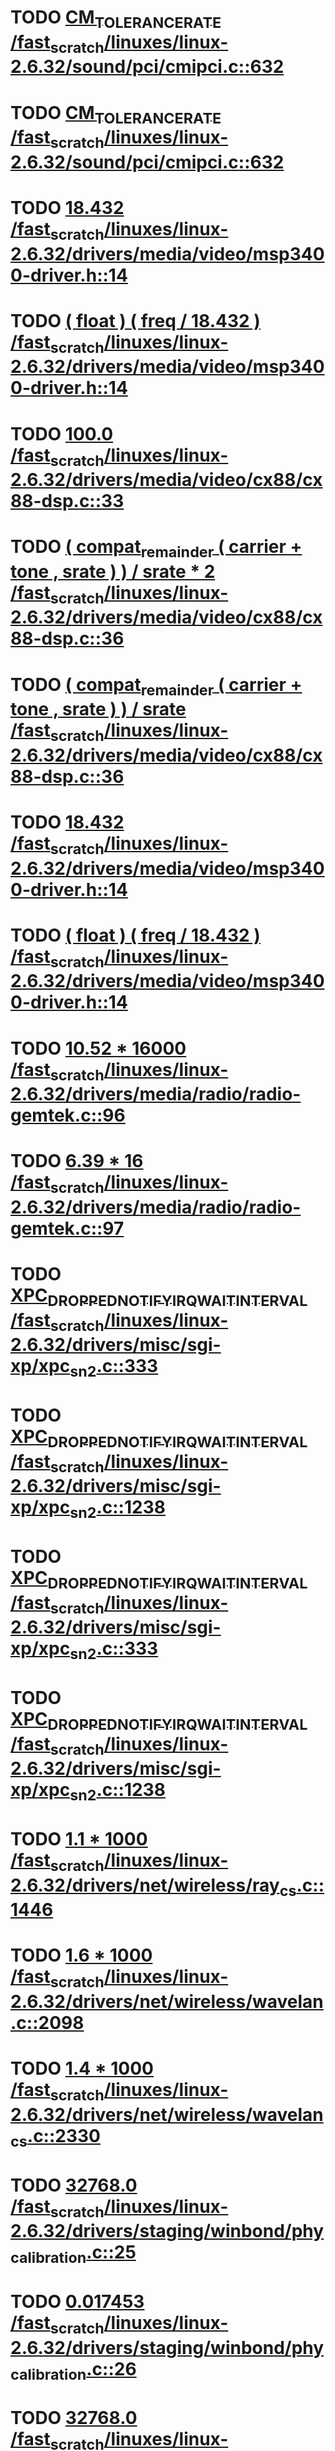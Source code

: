 * TODO [[view:/fast_scratch/linuxes/linux-2.6.32/sound/pci/cmipci.c::face=ovl-face1::linb=632::colb=18::cole=35][CM_TOLERANCE_RATE /fast_scratch/linuxes/linux-2.6.32/sound/pci/cmipci.c::632]]
* TODO [[view:/fast_scratch/linuxes/linux-2.6.32/sound/pci/cmipci.c::face=ovl-face1::linb=632::colb=18::cole=35][CM_TOLERANCE_RATE /fast_scratch/linuxes/linux-2.6.32/sound/pci/cmipci.c::632]]
* TODO [[view:/fast_scratch/linuxes/linux-2.6.32/drivers/media/video/msp3400-driver.h::face=ovl-face1::linb=14::colb=48::cole=54][18.432 /fast_scratch/linuxes/linux-2.6.32/drivers/media/video/msp3400-driver.h::14]]
* TODO [[view:/fast_scratch/linuxes/linux-2.6.32/drivers/media/video/msp3400-driver.h::face=ovl-face1::linb=14::colb=33::cole=55][( float ) ( freq / 18.432 ) /fast_scratch/linuxes/linux-2.6.32/drivers/media/video/msp3400-driver.h::14]]
* TODO [[view:/fast_scratch/linuxes/linux-2.6.32/drivers/media/video/cx88/cx88-dsp.c::face=ovl-face1::linb=33::colb=46::cole=51][100.0 /fast_scratch/linuxes/linux-2.6.32/drivers/media/video/cx88/cx88-dsp.c::33]]
* TODO [[view:/fast_scratch/linuxes/linux-2.6.32/drivers/media/video/cx88/cx88-dsp.c::face=ovl-face1::linb=36::colb=2::cole=55][( compat_remainder ( carrier + tone , srate ) ) / srate * 2 /fast_scratch/linuxes/linux-2.6.32/drivers/media/video/cx88/cx88-dsp.c::36]]
* TODO [[view:/fast_scratch/linuxes/linux-2.6.32/drivers/media/video/cx88/cx88-dsp.c::face=ovl-face1::linb=36::colb=2::cole=51][( compat_remainder ( carrier + tone , srate ) ) / srate /fast_scratch/linuxes/linux-2.6.32/drivers/media/video/cx88/cx88-dsp.c::36]]
* TODO [[view:/fast_scratch/linuxes/linux-2.6.32/drivers/media/video/msp3400-driver.h::face=ovl-face1::linb=14::colb=48::cole=54][18.432 /fast_scratch/linuxes/linux-2.6.32/drivers/media/video/msp3400-driver.h::14]]
* TODO [[view:/fast_scratch/linuxes/linux-2.6.32/drivers/media/video/msp3400-driver.h::face=ovl-face1::linb=14::colb=33::cole=55][( float ) ( freq / 18.432 ) /fast_scratch/linuxes/linux-2.6.32/drivers/media/video/msp3400-driver.h::14]]
* TODO [[view:/fast_scratch/linuxes/linux-2.6.32/drivers/media/radio/radio-gemtek.c::face=ovl-face1::linb=96::colb=34::cole=47][10.52 * 16000 /fast_scratch/linuxes/linux-2.6.32/drivers/media/radio/radio-gemtek.c::96]]
* TODO [[view:/fast_scratch/linuxes/linux-2.6.32/drivers/media/radio/radio-gemtek.c::face=ovl-face1::linb=97::colb=33::cole=42][6.39 * 16 /fast_scratch/linuxes/linux-2.6.32/drivers/media/radio/radio-gemtek.c::97]]
* TODO [[view:/fast_scratch/linuxes/linux-2.6.32/drivers/misc/sgi-xp/xpc_sn2.c::face=ovl-face1::linb=333::colb=6::cole=42][XPC_DROPPED_NOTIFY_IRQ_WAIT_INTERVAL /fast_scratch/linuxes/linux-2.6.32/drivers/misc/sgi-xp/xpc_sn2.c::333]]
* TODO [[view:/fast_scratch/linuxes/linux-2.6.32/drivers/misc/sgi-xp/xpc_sn2.c::face=ovl-face1::linb=1238::colb=28::cole=64][XPC_DROPPED_NOTIFY_IRQ_WAIT_INTERVAL /fast_scratch/linuxes/linux-2.6.32/drivers/misc/sgi-xp/xpc_sn2.c::1238]]
* TODO [[view:/fast_scratch/linuxes/linux-2.6.32/drivers/misc/sgi-xp/xpc_sn2.c::face=ovl-face1::linb=333::colb=6::cole=42][XPC_DROPPED_NOTIFY_IRQ_WAIT_INTERVAL /fast_scratch/linuxes/linux-2.6.32/drivers/misc/sgi-xp/xpc_sn2.c::333]]
* TODO [[view:/fast_scratch/linuxes/linux-2.6.32/drivers/misc/sgi-xp/xpc_sn2.c::face=ovl-face1::linb=1238::colb=28::cole=64][XPC_DROPPED_NOTIFY_IRQ_WAIT_INTERVAL /fast_scratch/linuxes/linux-2.6.32/drivers/misc/sgi-xp/xpc_sn2.c::1238]]
* TODO [[view:/fast_scratch/linuxes/linux-2.6.32/drivers/net/wireless/ray_cs.c::face=ovl-face1::linb=1446::colb=21::cole=31][1.1 * 1000 /fast_scratch/linuxes/linux-2.6.32/drivers/net/wireless/ray_cs.c::1446]]
* TODO [[view:/fast_scratch/linuxes/linux-2.6.32/drivers/net/wireless/wavelan.c::face=ovl-face1::linb=2098::colb=21::cole=31][1.6 * 1000 /fast_scratch/linuxes/linux-2.6.32/drivers/net/wireless/wavelan.c::2098]]
* TODO [[view:/fast_scratch/linuxes/linux-2.6.32/drivers/net/wireless/wavelan_cs.c::face=ovl-face1::linb=2330::colb=21::cole=31][1.4 * 1000 /fast_scratch/linuxes/linux-2.6.32/drivers/net/wireless/wavelan_cs.c::2330]]
* TODO [[view:/fast_scratch/linuxes/linux-2.6.32/drivers/staging/winbond/phy_calibration.c::face=ovl-face1::linb=25::colb=37::cole=44][32768.0 /fast_scratch/linuxes/linux-2.6.32/drivers/staging/winbond/phy_calibration.c::25]]
* TODO [[view:/fast_scratch/linuxes/linux-2.6.32/drivers/staging/winbond/phy_calibration.c::face=ovl-face1::linb=26::colb=24::cole=32][0.017453 /fast_scratch/linuxes/linux-2.6.32/drivers/staging/winbond/phy_calibration.c::26]]
* TODO [[view:/fast_scratch/linuxes/linux-2.6.32/drivers/staging/winbond/phy_calibration.c::face=ovl-face1::linb=25::colb=37::cole=44][32768.0 /fast_scratch/linuxes/linux-2.6.32/drivers/staging/winbond/phy_calibration.c::25]]
* TODO [[view:/fast_scratch/linuxes/linux-2.6.32/drivers/staging/winbond/phy_calibration.c::face=ovl-face1::linb=26::colb=24::cole=32][0.017453 /fast_scratch/linuxes/linux-2.6.32/drivers/staging/winbond/phy_calibration.c::26]]
* TODO [[view:/fast_scratch/linuxes/linux-2.6.32/drivers/staging/comedi/drivers/usbdux.c::face=ovl-face1::linb=2052::colb=39::cole=52][( 1.0 / 0.033 ) /fast_scratch/linuxes/linux-2.6.32/drivers/staging/comedi/drivers/usbdux.c::2052]]
* TODO [[view:/fast_scratch/linuxes/linux-2.6.32/drivers/staging/comedi/drivers/addi-data/APCI1710_Chrono.c::face=ovl-face1::linb=1667::colb=23::cole=37][( double ) 1000.0 /fast_scratch/linuxes/linux-2.6.32/drivers/staging/comedi/drivers/addi-data/APCI1710_Chrono.c::1667]]
* TODO [[view:/fast_scratch/linuxes/linux-2.6.32/drivers/staging/comedi/drivers/addi-data/APCI1710_Chrono.c::face=ovl-face1::linb=1670::colb=23::cole=37][( double ) 1000.0 /fast_scratch/linuxes/linux-2.6.32/drivers/staging/comedi/drivers/addi-data/APCI1710_Chrono.c::1670]]
* TODO [[view:/fast_scratch/linuxes/linux-2.6.32/drivers/staging/comedi/drivers/addi-data/APCI1710_Chrono.c::face=ovl-face1::linb=1673::colb=23::cole=37][( double ) 1000.0 /fast_scratch/linuxes/linux-2.6.32/drivers/staging/comedi/drivers/addi-data/APCI1710_Chrono.c::1673]]
* TODO [[view:/fast_scratch/linuxes/linux-2.6.32/drivers/staging/comedi/drivers/addi-data/APCI1710_Chrono.c::face=ovl-face1::linb=1676::colb=23::cole=35][( double ) 60.0 /fast_scratch/linuxes/linux-2.6.32/drivers/staging/comedi/drivers/addi-data/APCI1710_Chrono.c::1676]]
* TODO [[view:/fast_scratch/linuxes/linux-2.6.32/drivers/staging/comedi/drivers/addi-data/APCI1710_Chrono.c::face=ovl-face1::linb=1683::colb=23::cole=35][( double ) 60.0 /fast_scratch/linuxes/linux-2.6.32/drivers/staging/comedi/drivers/addi-data/APCI1710_Chrono.c::1683]]
* TODO [[view:/fast_scratch/linuxes/linux-2.6.32/drivers/staging/comedi/drivers/addi-data/APCI1710_Chrono.c::face=ovl-face1::linb=1659::colb=13::cole=35][( double ) ul_ChronoValue /fast_scratch/linuxes/linux-2.6.32/drivers/staging/comedi/drivers/addi-data/APCI1710_Chrono.c::1659]]
* TODO [[view:/fast_scratch/linuxes/linux-2.6.32/drivers/staging/comedi/drivers/addi-data/APCI1710_Chrono.c::face=ovl-face1::linb=1690::colb=16::cole=22][d_Hour /fast_scratch/linuxes/linux-2.6.32/drivers/staging/comedi/drivers/addi-data/APCI1710_Chrono.c::1690]]
* TODO [[view:/fast_scratch/linuxes/linux-2.6.32/drivers/staging/comedi/drivers/addi-data/APCI1710_Chrono.c::face=ovl-face1::linb=1691::colb=16::cole=24][d_Minute /fast_scratch/linuxes/linux-2.6.32/drivers/staging/comedi/drivers/addi-data/APCI1710_Chrono.c::1691]]
* TODO [[view:/fast_scratch/linuxes/linux-2.6.32/drivers/staging/comedi/drivers/addi-data/APCI1710_Chrono.c::face=ovl-face1::linb=1698::colb=16::cole=24][d_Minute /fast_scratch/linuxes/linux-2.6.32/drivers/staging/comedi/drivers/addi-data/APCI1710_Chrono.c::1698]]
* TODO [[view:/fast_scratch/linuxes/linux-2.6.32/drivers/staging/comedi/drivers/addi-data/APCI1710_Chrono.c::face=ovl-face1::linb=1699::colb=16::cole=24][d_Second /fast_scratch/linuxes/linux-2.6.32/drivers/staging/comedi/drivers/addi-data/APCI1710_Chrono.c::1699]]
* TODO [[view:/fast_scratch/linuxes/linux-2.6.32/drivers/staging/comedi/drivers/addi-data/APCI1710_Chrono.c::face=ovl-face1::linb=1706::colb=21::cole=29][d_Second /fast_scratch/linuxes/linux-2.6.32/drivers/staging/comedi/drivers/addi-data/APCI1710_Chrono.c::1706]]
* TODO [[view:/fast_scratch/linuxes/linux-2.6.32/drivers/staging/comedi/drivers/addi-data/APCI1710_Chrono.c::face=ovl-face1::linb=1707::colb=21::cole=34][d_MilliSecond /fast_scratch/linuxes/linux-2.6.32/drivers/staging/comedi/drivers/addi-data/APCI1710_Chrono.c::1707]]
* TODO [[view:/fast_scratch/linuxes/linux-2.6.32/drivers/staging/comedi/drivers/addi-data/APCI1710_Chrono.c::face=ovl-face1::linb=1715::colb=6::cole=19][d_MilliSecond /fast_scratch/linuxes/linux-2.6.32/drivers/staging/comedi/drivers/addi-data/APCI1710_Chrono.c::1715]]
* TODO [[view:/fast_scratch/linuxes/linux-2.6.32/drivers/staging/comedi/drivers/addi-data/APCI1710_Chrono.c::face=ovl-face1::linb=1717::colb=21::cole=34][d_MicroSecond /fast_scratch/linuxes/linux-2.6.32/drivers/staging/comedi/drivers/addi-data/APCI1710_Chrono.c::1717]]
* TODO [[view:/fast_scratch/linuxes/linux-2.6.32/drivers/staging/comedi/drivers/addi-data/APCI1710_Chrono.c::face=ovl-face1::linb=1725::colb=6::cole=19][d_MicroSecond /fast_scratch/linuxes/linux-2.6.32/drivers/staging/comedi/drivers/addi-data/APCI1710_Chrono.c::1725]]
* TODO [[view:/fast_scratch/linuxes/linux-2.6.32/drivers/staging/comedi/drivers/addi-data/APCI1710_Chrono.c::face=ovl-face1::linb=1727::colb=20::cole=32][d_NanoSecond /fast_scratch/linuxes/linux-2.6.32/drivers/staging/comedi/drivers/addi-data/APCI1710_Chrono.c::1727]]
* TODO [[view:/fast_scratch/linuxes/linux-2.6.32/drivers/staging/comedi/drivers/addi-data/hwdrv_apci3200.c::face=ovl-face1::linb=2690::colb=12::cole=34][( double ) ui_ConvertTime /fast_scratch/linuxes/linux-2.6.32/drivers/staging/comedi/drivers/addi-data/hwdrv_apci3200.c::2690]]
* TODO [[view:/fast_scratch/linuxes/linux-2.6.32/drivers/staging/comedi/drivers/addi-data/hwdrv_apci3200.c::face=ovl-face1::linb=2697::colb=3::cole=14][( double ) 1.0 /fast_scratch/linuxes/linux-2.6.32/drivers/staging/comedi/drivers/addi-data/hwdrv_apci3200.c::2697]]
* TODO [[view:/fast_scratch/linuxes/linux-2.6.32/drivers/staging/comedi/drivers/addi-data/hwdrv_apci3200.c::face=ovl-face1::linb=2710::colb=5::cole=35][d_ConversionTimeForAllChannels /fast_scratch/linuxes/linux-2.6.32/drivers/staging/comedi/drivers/addi-data/hwdrv_apci3200.c::2710]]
* TODO [[view:/fast_scratch/linuxes/linux-2.6.32/drivers/staging/comedi/drivers/addi-data/hwdrv_apci3200.c::face=ovl-face1::linb=2712::colb=5::cole=35][d_ConversionTimeForAllChannels /fast_scratch/linuxes/linux-2.6.32/drivers/staging/comedi/drivers/addi-data/hwdrv_apci3200.c::2712]]
* TODO [[view:/fast_scratch/linuxes/linux-2.6.32/drivers/staging/comedi/drivers/addi-data/hwdrv_apci3200.c::face=ovl-face1::linb=2718::colb=24::cole=41][d_SCANTimeNewUnit /fast_scratch/linuxes/linux-2.6.32/drivers/staging/comedi/drivers/addi-data/hwdrv_apci3200.c::2718]]
* TODO [[view:/fast_scratch/linuxes/linux-2.6.32/drivers/staging/comedi/drivers/addi-data/hwdrv_apci3200.c::face=ovl-face1::linb=2690::colb=12::cole=34][( double ) ui_ConvertTime /fast_scratch/linuxes/linux-2.6.32/drivers/staging/comedi/drivers/addi-data/hwdrv_apci3200.c::2690]]
* TODO [[view:/fast_scratch/linuxes/linux-2.6.32/drivers/staging/comedi/drivers/addi-data/hwdrv_apci3200.c::face=ovl-face1::linb=2697::colb=3::cole=14][( double ) 1.0 /fast_scratch/linuxes/linux-2.6.32/drivers/staging/comedi/drivers/addi-data/hwdrv_apci3200.c::2697]]
* TODO [[view:/fast_scratch/linuxes/linux-2.6.32/drivers/staging/comedi/drivers/addi-data/hwdrv_apci3200.c::face=ovl-face1::linb=2710::colb=5::cole=35][d_ConversionTimeForAllChannels /fast_scratch/linuxes/linux-2.6.32/drivers/staging/comedi/drivers/addi-data/hwdrv_apci3200.c::2710]]
* TODO [[view:/fast_scratch/linuxes/linux-2.6.32/drivers/staging/comedi/drivers/addi-data/hwdrv_apci3200.c::face=ovl-face1::linb=2712::colb=5::cole=35][d_ConversionTimeForAllChannels /fast_scratch/linuxes/linux-2.6.32/drivers/staging/comedi/drivers/addi-data/hwdrv_apci3200.c::2712]]
* TODO [[view:/fast_scratch/linuxes/linux-2.6.32/drivers/staging/comedi/drivers/addi-data/hwdrv_apci3200.c::face=ovl-face1::linb=2718::colb=24::cole=41][d_SCANTimeNewUnit /fast_scratch/linuxes/linux-2.6.32/drivers/staging/comedi/drivers/addi-data/hwdrv_apci3200.c::2718]]
* TODO [[view:/fast_scratch/linuxes/linux-2.6.32/drivers/staging/comedi/drivers/s626.h::face=ovl-face1::linb=454::colb=49::cole=52][9.0 /fast_scratch/linuxes/linux-2.6.32/drivers/staging/comedi/drivers/s626.h::454]]
* TODO [[view:/fast_scratch/linuxes/linux-2.6.32/drivers/staging/vt6656/iwctl.c::face=ovl-face1::linb=685::colb=23::cole=33][1.5 * 1000 /fast_scratch/linuxes/linux-2.6.32/drivers/staging/vt6656/iwctl.c::685]]
* TODO [[view:/fast_scratch/linuxes/linux-2.6.32/drivers/staging/vt6655/iwctl.c::face=ovl-face1::linb=622::colb=23::cole=33][1.5 * 1000 /fast_scratch/linuxes/linux-2.6.32/drivers/staging/vt6655/iwctl.c::622]]
* TODO [[view:/fast_scratch/linuxes/linux-2.6.32/arch/m68knommu/platform/532x/config.c::face=ovl-face1::linb=313::colb=54::cole=57][0.5 /fast_scratch/linuxes/linux-2.6.32/arch/m68knommu/platform/532x/config.c::313]]
* TODO [[view:/fast_scratch/linuxes/linux-2.6.32/arch/m68knommu/platform/532x/config.c::face=ovl-face1::linb=316::colb=51::cole=54][0.5 /fast_scratch/linuxes/linux-2.6.32/arch/m68knommu/platform/532x/config.c::316]]
* TODO [[view:/fast_scratch/linuxes/linux-2.6.32/arch/m68knommu/platform/532x/config.c::face=ovl-face1::linb=317::colb=51::cole=54][0.5 /fast_scratch/linuxes/linux-2.6.32/arch/m68knommu/platform/532x/config.c::317]]
* TODO [[view:/fast_scratch/linuxes/linux-2.6.32/arch/m68knommu/platform/532x/config.c::face=ovl-face1::linb=318::colb=54::cole=57][0.5 /fast_scratch/linuxes/linux-2.6.32/arch/m68knommu/platform/532x/config.c::318]]
* TODO [[view:/fast_scratch/linuxes/linux-2.6.32/arch/m68knommu/platform/532x/config.c::face=ovl-face1::linb=323::colb=63::cole=66][0.5 /fast_scratch/linuxes/linux-2.6.32/arch/m68knommu/platform/532x/config.c::323]]
* TODO [[view:/fast_scratch/linuxes/linux-2.6.32/arch/m68knommu/platform/532x/config.c::face=ovl-face1::linb=335::colb=72::cole=75][0.5 /fast_scratch/linuxes/linux-2.6.32/arch/m68knommu/platform/532x/config.c::335]]
* TODO [[view:/fast_scratch/linuxes/linux-2.6.32/arch/m68knommu/platform/532x/config.c::face=ovl-face1::linb=313::colb=54::cole=57][0.5 /fast_scratch/linuxes/linux-2.6.32/arch/m68knommu/platform/532x/config.c::313]]
* TODO [[view:/fast_scratch/linuxes/linux-2.6.32/arch/m68knommu/platform/532x/config.c::face=ovl-face1::linb=316::colb=51::cole=54][0.5 /fast_scratch/linuxes/linux-2.6.32/arch/m68knommu/platform/532x/config.c::316]]
* TODO [[view:/fast_scratch/linuxes/linux-2.6.32/arch/m68knommu/platform/532x/config.c::face=ovl-face1::linb=317::colb=51::cole=54][0.5 /fast_scratch/linuxes/linux-2.6.32/arch/m68knommu/platform/532x/config.c::317]]
* TODO [[view:/fast_scratch/linuxes/linux-2.6.32/arch/m68knommu/platform/532x/config.c::face=ovl-face1::linb=318::colb=54::cole=57][0.5 /fast_scratch/linuxes/linux-2.6.32/arch/m68knommu/platform/532x/config.c::318]]
* TODO [[view:/fast_scratch/linuxes/linux-2.6.32/arch/m68knommu/platform/532x/config.c::face=ovl-face1::linb=315::colb=34::cole=48][( SDRAM_CASL * 2 ) /fast_scratch/linuxes/linux-2.6.32/arch/m68knommu/platform/532x/config.c::315]]
* TODO [[view:/fast_scratch/linuxes/linux-2.6.32/arch/m68knommu/platform/532x/config.c::face=ovl-face1::linb=323::colb=36::cole=46][SDRAM_CASL /fast_scratch/linuxes/linux-2.6.32/arch/m68knommu/platform/532x/config.c::323]]
* TODO [[view:/fast_scratch/linuxes/linux-2.6.32/arch/m68knommu/platform/532x/config.c::face=ovl-face1::linb=335::colb=72::cole=75][0.5 /fast_scratch/linuxes/linux-2.6.32/arch/m68knommu/platform/532x/config.c::335]]
* TODO [[view:/fast_scratch/linuxes/linux-2.6.32/scripts/genksyms/genksyms.c::face=ovl-face1::linb=791::colb=19::cole=39][( double ) HASH_BUCKETS /fast_scratch/linuxes/linux-2.6.32/scripts/genksyms/genksyms.c::791]]
* TODO [[view:/fast_scratch/linuxes/linux-2.6.32/tools/perf/util/util.h::face=ovl-face1::linb=40::colb=52::cole=55][0.5 /fast_scratch/linuxes/linux-2.6.32/tools/perf/util/util.h::40]]
* TODO [[view:/fast_scratch/linuxes/linux-2.6.32/tools/perf/util/util.h::face=ovl-face1::linb=40::colb=52::cole=55][0.5 /fast_scratch/linuxes/linux-2.6.32/tools/perf/util/util.h::40]]
* TODO [[view:/fast_scratch/linuxes/linux-2.6.32/tools/perf/util/util.h::face=ovl-face1::linb=40::colb=52::cole=55][0.5 /fast_scratch/linuxes/linux-2.6.32/tools/perf/util/util.h::40]]
* TODO [[view:/fast_scratch/linuxes/linux-2.6.32/tools/perf/util/util.h::face=ovl-face1::linb=40::colb=52::cole=55][0.5 /fast_scratch/linuxes/linux-2.6.32/tools/perf/util/util.h::40]]
* TODO [[view:/fast_scratch/linuxes/linux-2.6.32/tools/perf/util/util.h::face=ovl-face1::linb=40::colb=52::cole=55][0.5 /fast_scratch/linuxes/linux-2.6.32/tools/perf/util/util.h::40]]
* TODO [[view:/fast_scratch/linuxes/linux-2.6.32/tools/perf/util/util.h::face=ovl-face1::linb=40::colb=52::cole=55][0.5 /fast_scratch/linuxes/linux-2.6.32/tools/perf/util/util.h::40]]
* TODO [[view:/fast_scratch/linuxes/linux-2.6.32/tools/perf/util/util.h::face=ovl-face1::linb=40::colb=52::cole=55][0.5 /fast_scratch/linuxes/linux-2.6.32/tools/perf/util/util.h::40]]
* TODO [[view:/fast_scratch/linuxes/linux-2.6.32/tools/perf/util/util.h::face=ovl-face1::linb=40::colb=52::cole=55][0.5 /fast_scratch/linuxes/linux-2.6.32/tools/perf/util/util.h::40]]
* TODO [[view:/fast_scratch/linuxes/linux-2.6.32/tools/perf/util/util.h::face=ovl-face1::linb=40::colb=52::cole=55][0.5 /fast_scratch/linuxes/linux-2.6.32/tools/perf/util/util.h::40]]
* TODO [[view:/fast_scratch/linuxes/linux-2.6.32/tools/perf/util/util.h::face=ovl-face1::linb=40::colb=52::cole=55][0.5 /fast_scratch/linuxes/linux-2.6.32/tools/perf/util/util.h::40]]
* TODO [[view:/fast_scratch/linuxes/linux-2.6.32/tools/perf/util/svghelper.c::face=ovl-face1::linb=43::colb=24::cole=33][SLOT_MULT /fast_scratch/linuxes/linux-2.6.32/tools/perf/util/svghelper.c::43]]
* TODO [[view:/fast_scratch/linuxes/linux-2.6.32/tools/perf/util/svghelper.c::face=ovl-face1::linb=50::colb=5::cole=8][1.0 /fast_scratch/linuxes/linux-2.6.32/tools/perf/util/svghelper.c::50]]
* TODO [[view:/fast_scratch/linuxes/linux-2.6.32/tools/perf/util/svghelper.c::face=ovl-face1::linb=68::colb=20::cole=23][2.0 /fast_scratch/linuxes/linux-2.6.32/tools/perf/util/svghelper.c::68]]
* TODO [[view:/fast_scratch/linuxes/linux-2.6.32/tools/perf/util/svghelper.c::face=ovl-face1::linb=95::colb=46::cole=55][SLOT_MULT /fast_scratch/linuxes/linux-2.6.32/tools/perf/util/svghelper.c::95]]
* TODO [[view:/fast_scratch/linuxes/linux-2.6.32/tools/perf/util/svghelper.c::face=ovl-face1::linb=127::colb=67::cole=76][SLOT_MULT /fast_scratch/linuxes/linux-2.6.32/tools/perf/util/svghelper.c::127]]
* TODO [[view:/fast_scratch/linuxes/linux-2.6.32/tools/perf/util/svghelper.c::face=ovl-face1::linb=137::colb=67::cole=76][SLOT_MULT /fast_scratch/linuxes/linux-2.6.32/tools/perf/util/svghelper.c::137]]
* TODO [[view:/fast_scratch/linuxes/linux-2.6.32/tools/perf/util/svghelper.c::face=ovl-face1::linb=148::colb=44::cole=55][SLOT_HEIGHT /fast_scratch/linuxes/linux-2.6.32/tools/perf/util/svghelper.c::148]]
* TODO [[view:/fast_scratch/linuxes/linux-2.6.32/tools/perf/util/svghelper.c::face=ovl-face1::linb=162::colb=39::cole=45][1000.0 /fast_scratch/linuxes/linux-2.6.32/tools/perf/util/svghelper.c::162]]
* TODO [[view:/fast_scratch/linuxes/linux-2.6.32/tools/perf/util/svghelper.c::face=ovl-face1::linb=165::colb=38::cole=44][1000.0 /fast_scratch/linuxes/linux-2.6.32/tools/perf/util/svghelper.c::165]]
* TODO [[view:/fast_scratch/linuxes/linux-2.6.32/tools/perf/util/svghelper.c::face=ovl-face1::linb=186::colb=13::cole=16][1.0 /fast_scratch/linuxes/linux-2.6.32/tools/perf/util/svghelper.c::186]]
* TODO [[view:/fast_scratch/linuxes/linux-2.6.32/tools/perf/util/svghelper.c::face=ovl-face1::linb=193::colb=92::cole=101][SLOT_MULT /fast_scratch/linuxes/linux-2.6.32/tools/perf/util/svghelper.c::193]]
* TODO [[view:/fast_scratch/linuxes/linux-2.6.32/tools/perf/util/svghelper.c::face=ovl-face1::linb=254::colb=55::cole=66][SLOT_HEIGHT /fast_scratch/linuxes/linux-2.6.32/tools/perf/util/svghelper.c::254]]
* TODO [[view:/fast_scratch/linuxes/linux-2.6.32/tools/perf/util/svghelper.c::face=ovl-face1::linb=254::colb=43::cole=52][SLOT_MULT /fast_scratch/linuxes/linux-2.6.32/tools/perf/util/svghelper.c::254]]
* TODO [[view:/fast_scratch/linuxes/linux-2.6.32/tools/perf/util/svghelper.c::face=ovl-face1::linb=299::colb=47::cole=50][2.0 /fast_scratch/linuxes/linux-2.6.32/tools/perf/util/svghelper.c::299]]
* TODO [[view:/fast_scratch/linuxes/linux-2.6.32/tools/perf/util/svghelper.c::face=ovl-face1::linb=326::colb=36::cole=42][5000.0 /fast_scratch/linuxes/linux-2.6.32/tools/perf/util/svghelper.c::326]]
* TODO [[view:/fast_scratch/linuxes/linux-2.6.32/tools/perf/util/svghelper.c::face=ovl-face1::linb=342::colb=18::cole=21][1.0 /fast_scratch/linuxes/linux-2.6.32/tools/perf/util/svghelper.c::342]]
* TODO [[view:/fast_scratch/linuxes/linux-2.6.32/tools/perf/util/svghelper.c::face=ovl-face1::linb=343::colb=39::cole=50][SLOT_HEIGHT /fast_scratch/linuxes/linux-2.6.32/tools/perf/util/svghelper.c::343]]
* TODO [[view:/fast_scratch/linuxes/linux-2.6.32/tools/perf/util/svghelper.c::face=ovl-face1::linb=343::colb=27::cole=36][SLOT_MULT /fast_scratch/linuxes/linux-2.6.32/tools/perf/util/svghelper.c::343]]
* TODO [[view:/fast_scratch/linuxes/linux-2.6.32/tools/perf/util/svghelper.c::face=ovl-face1::linb=347::colb=29::cole=32][0.9 /fast_scratch/linuxes/linux-2.6.32/tools/perf/util/svghelper.c::347]]
* TODO [[view:/fast_scratch/linuxes/linux-2.6.32/tools/perf/util/svghelper.c::face=ovl-face1::linb=363::colb=43::cole=54][SLOT_HEIGHT /fast_scratch/linuxes/linux-2.6.32/tools/perf/util/svghelper.c::363]]
* TODO [[view:/fast_scratch/linuxes/linux-2.6.32/tools/perf/util/svghelper.c::face=ovl-face1::linb=363::colb=96::cole=107][SLOT_HEIGHT /fast_scratch/linuxes/linux-2.6.32/tools/perf/util/svghelper.c::363]]
* TODO [[view:/fast_scratch/linuxes/linux-2.6.32/tools/perf/util/svghelper.c::face=ovl-face1::linb=366::colb=44::cole=55][SLOT_HEIGHT /fast_scratch/linuxes/linux-2.6.32/tools/perf/util/svghelper.c::366]]
* TODO [[view:/fast_scratch/linuxes/linux-2.6.32/tools/perf/util/svghelper.c::face=ovl-face1::linb=370::colb=31::cole=40][SLOT_MULT /fast_scratch/linuxes/linux-2.6.32/tools/perf/util/svghelper.c::370]]
* TODO [[view:/fast_scratch/linuxes/linux-2.6.32/tools/perf/util/svghelper.c::face=ovl-face1::linb=370::colb=85::cole=94][SLOT_MULT /fast_scratch/linuxes/linux-2.6.32/tools/perf/util/svghelper.c::370]]
* TODO [[view:/fast_scratch/linuxes/linux-2.6.32/tools/perf/util/svghelper.c::face=ovl-face1::linb=373::colb=32::cole=41][SLOT_MULT /fast_scratch/linuxes/linux-2.6.32/tools/perf/util/svghelper.c::373]]
* TODO [[view:/fast_scratch/linuxes/linux-2.6.32/tools/perf/util/svghelper.c::face=ovl-face1::linb=378::colb=43::cole=54][SLOT_HEIGHT /fast_scratch/linuxes/linux-2.6.32/tools/perf/util/svghelper.c::378]]
* TODO [[view:/fast_scratch/linuxes/linux-2.6.32/tools/perf/util/svghelper.c::face=ovl-face1::linb=378::colb=96::cole=107][SLOT_HEIGHT /fast_scratch/linuxes/linux-2.6.32/tools/perf/util/svghelper.c::378]]
* TODO [[view:/fast_scratch/linuxes/linux-2.6.32/tools/perf/util/svghelper.c::face=ovl-face1::linb=381::colb=44::cole=55][SLOT_HEIGHT /fast_scratch/linuxes/linux-2.6.32/tools/perf/util/svghelper.c::381]]
* TODO [[view:/fast_scratch/linuxes/linux-2.6.32/tools/perf/util/svghelper.c::face=ovl-face1::linb=385::colb=31::cole=40][SLOT_MULT /fast_scratch/linuxes/linux-2.6.32/tools/perf/util/svghelper.c::385]]
* TODO [[view:/fast_scratch/linuxes/linux-2.6.32/tools/perf/util/svghelper.c::face=ovl-face1::linb=385::colb=85::cole=94][SLOT_MULT /fast_scratch/linuxes/linux-2.6.32/tools/perf/util/svghelper.c::385]]
* TODO [[view:/fast_scratch/linuxes/linux-2.6.32/tools/perf/util/svghelper.c::face=ovl-face1::linb=388::colb=32::cole=41][SLOT_MULT /fast_scratch/linuxes/linux-2.6.32/tools/perf/util/svghelper.c::388]]
* TODO [[view:/fast_scratch/linuxes/linux-2.6.32/tools/perf/util/svghelper.c::face=ovl-face1::linb=391::colb=17::cole=26][SLOT_MULT /fast_scratch/linuxes/linux-2.6.32/tools/perf/util/svghelper.c::391]]
* TODO [[view:/fast_scratch/linuxes/linux-2.6.32/tools/perf/util/svghelper.c::face=ovl-face1::linb=409::colb=42::cole=53][SLOT_HEIGHT /fast_scratch/linuxes/linux-2.6.32/tools/perf/util/svghelper.c::409]]
* TODO [[view:/fast_scratch/linuxes/linux-2.6.32/tools/perf/util/svghelper.c::face=ovl-face1::linb=409::colb=83::cole=92][SLOT_MULT /fast_scratch/linuxes/linux-2.6.32/tools/perf/util/svghelper.c::409]]
* TODO [[view:/fast_scratch/linuxes/linux-2.6.32/tools/perf/util/svghelper.c::face=ovl-face1::linb=412::colb=42::cole=53][SLOT_HEIGHT /fast_scratch/linuxes/linux-2.6.32/tools/perf/util/svghelper.c::412]]
* TODO [[view:/fast_scratch/linuxes/linux-2.6.32/tools/perf/util/svghelper.c::face=ovl-face1::linb=412::colb=83::cole=92][SLOT_MULT /fast_scratch/linuxes/linux-2.6.32/tools/perf/util/svghelper.c::412]]
* TODO [[view:/fast_scratch/linuxes/linux-2.6.32/tools/perf/util/svghelper.c::face=ovl-face1::linb=414::colb=17::cole=26][SLOT_MULT /fast_scratch/linuxes/linux-2.6.32/tools/perf/util/svghelper.c::414]]
* TODO [[view:/fast_scratch/linuxes/linux-2.6.32/tools/perf/util/svghelper.c::face=ovl-face1::linb=427::colb=29::cole=38][SLOT_MULT /fast_scratch/linuxes/linux-2.6.32/tools/perf/util/svghelper.c::427]]
* TODO [[view:/fast_scratch/linuxes/linux-2.6.32/tools/perf/util/svghelper.c::face=ovl-face1::linb=429::colb=41::cole=52][SLOT_HEIGHT /fast_scratch/linuxes/linux-2.6.32/tools/perf/util/svghelper.c::429]]
* TODO [[view:/fast_scratch/linuxes/linux-2.6.32/tools/perf/util/svghelper.c::face=ovl-face1::linb=438::colb=30::cole=39][SLOT_MULT /fast_scratch/linuxes/linux-2.6.32/tools/perf/util/svghelper.c::438]]
* TODO [[view:/fast_scratch/linuxes/linux-2.6.32/tools/perf/util/svghelper.c::face=ovl-face1::linb=449::colb=28::cole=31][0.8 /fast_scratch/linuxes/linux-2.6.32/tools/perf/util/svghelper.c::449]]
* TODO [[view:/fast_scratch/linuxes/linux-2.6.32/tools/perf/util/svghelper.c::face=ovl-face1::linb=43::colb=24::cole=33][SLOT_MULT /fast_scratch/linuxes/linux-2.6.32/tools/perf/util/svghelper.c::43]]
* TODO [[view:/fast_scratch/linuxes/linux-2.6.32/tools/perf/util/svghelper.c::face=ovl-face1::linb=50::colb=5::cole=8][1.0 /fast_scratch/linuxes/linux-2.6.32/tools/perf/util/svghelper.c::50]]
* TODO [[view:/fast_scratch/linuxes/linux-2.6.32/tools/perf/util/svghelper.c::face=ovl-face1::linb=50::colb=5::cole=25][1.0 * svg_page_width /fast_scratch/linuxes/linux-2.6.32/tools/perf/util/svghelper.c::50]]
* TODO [[view:/fast_scratch/linuxes/linux-2.6.32/tools/perf/util/svghelper.c::face=ovl-face1::linb=95::colb=28::cole=42][cpu2slot ( cpus ) /fast_scratch/linuxes/linux-2.6.32/tools/perf/util/svghelper.c::95]]
* TODO [[view:/fast_scratch/linuxes/linux-2.6.32/tools/perf/util/svghelper.c::face=ovl-face1::linb=127::colb=67::cole=76][SLOT_MULT /fast_scratch/linuxes/linux-2.6.32/tools/perf/util/svghelper.c::127]]
* TODO [[view:/fast_scratch/linuxes/linux-2.6.32/tools/perf/util/svghelper.c::face=ovl-face1::linb=127::colb=22::cole=38][time2pixels ( end ) /fast_scratch/linuxes/linux-2.6.32/tools/perf/util/svghelper.c::127]]
* TODO [[view:/fast_scratch/linuxes/linux-2.6.32/tools/perf/util/svghelper.c::face=ovl-face1::linb=137::colb=67::cole=76][SLOT_MULT /fast_scratch/linuxes/linux-2.6.32/tools/perf/util/svghelper.c::137]]
* TODO [[view:/fast_scratch/linuxes/linux-2.6.32/tools/perf/util/svghelper.c::face=ovl-face1::linb=137::colb=22::cole=38][time2pixels ( end ) /fast_scratch/linuxes/linux-2.6.32/tools/perf/util/svghelper.c::137]]
* TODO [[view:/fast_scratch/linuxes/linux-2.6.32/tools/perf/util/svghelper.c::face=ovl-face1::linb=139::colb=14::cole=30][time2pixels ( end ) /fast_scratch/linuxes/linux-2.6.32/tools/perf/util/svghelper.c::139]]
* TODO [[view:/fast_scratch/linuxes/linux-2.6.32/tools/perf/util/svghelper.c::face=ovl-face1::linb=141::colb=14::cole=23][text_size /fast_scratch/linuxes/linux-2.6.32/tools/perf/util/svghelper.c::141]]
* TODO [[view:/fast_scratch/linuxes/linux-2.6.32/tools/perf/util/svghelper.c::face=ovl-face1::linb=148::colb=44::cole=55][SLOT_HEIGHT /fast_scratch/linuxes/linux-2.6.32/tools/perf/util/svghelper.c::148]]
* TODO [[view:/fast_scratch/linuxes/linux-2.6.32/tools/perf/util/svghelper.c::face=ovl-face1::linb=186::colb=20::cole=36][time2pixels ( end ) /fast_scratch/linuxes/linux-2.6.32/tools/perf/util/svghelper.c::186]]
* TODO [[view:/fast_scratch/linuxes/linux-2.6.32/tools/perf/util/svghelper.c::face=ovl-face1::linb=193::colb=92::cole=101][SLOT_MULT /fast_scratch/linuxes/linux-2.6.32/tools/perf/util/svghelper.c::193]]
* TODO [[view:/fast_scratch/linuxes/linux-2.6.32/tools/perf/util/svghelper.c::face=ovl-face1::linb=195::colb=2::cole=18][time2pixels ( end ) /fast_scratch/linuxes/linux-2.6.32/tools/perf/util/svghelper.c::195]]
* TODO [[view:/fast_scratch/linuxes/linux-2.6.32/tools/perf/util/svghelper.c::face=ovl-face1::linb=246::colb=2::cole=24][time2pixels ( last_time ) /fast_scratch/linuxes/linux-2.6.32/tools/perf/util/svghelper.c::246]]
* TODO [[view:/fast_scratch/linuxes/linux-2.6.32/tools/perf/util/svghelper.c::face=ovl-face1::linb=251::colb=30::cole=40][cpu2y ( cpu ) /fast_scratch/linuxes/linux-2.6.32/tools/perf/util/svghelper.c::251]]
* TODO [[view:/fast_scratch/linuxes/linux-2.6.32/tools/perf/util/svghelper.c::face=ovl-face1::linb=251::colb=5::cole=28][time2pixels ( first_time ) /fast_scratch/linuxes/linux-2.6.32/tools/perf/util/svghelper.c::251]]
* TODO [[view:/fast_scratch/linuxes/linux-2.6.32/tools/perf/util/svghelper.c::face=ovl-face1::linb=254::colb=55::cole=66][SLOT_HEIGHT /fast_scratch/linuxes/linux-2.6.32/tools/perf/util/svghelper.c::254]]
* TODO [[view:/fast_scratch/linuxes/linux-2.6.32/tools/perf/util/svghelper.c::face=ovl-face1::linb=254::colb=43::cole=52][SLOT_MULT /fast_scratch/linuxes/linux-2.6.32/tools/perf/util/svghelper.c::254]]
* TODO [[view:/fast_scratch/linuxes/linux-2.6.32/tools/perf/util/svghelper.c::face=ovl-face1::linb=254::colb=5::cole=28][time2pixels ( first_time ) /fast_scratch/linuxes/linux-2.6.32/tools/perf/util/svghelper.c::254]]
* TODO [[view:/fast_scratch/linuxes/linux-2.6.32/tools/perf/util/svghelper.c::face=ovl-face1::linb=267::colb=2::cole=18][time2pixels ( end ) /fast_scratch/linuxes/linux-2.6.32/tools/perf/util/svghelper.c::267]]
* TODO [[view:/fast_scratch/linuxes/linux-2.6.32/tools/perf/util/svghelper.c::face=ovl-face1::linb=268::colb=9::cole=25][time2pixels ( end ) /fast_scratch/linuxes/linux-2.6.32/tools/perf/util/svghelper.c::268]]
* TODO [[view:/fast_scratch/linuxes/linux-2.6.32/tools/perf/util/svghelper.c::face=ovl-face1::linb=296::colb=22::cole=38][time2pixels ( end ) /fast_scratch/linuxes/linux-2.6.32/tools/perf/util/svghelper.c::296]]
* TODO [[view:/fast_scratch/linuxes/linux-2.6.32/tools/perf/util/svghelper.c::face=ovl-face1::linb=299::colb=10::cole=26][time2pixels ( end ) /fast_scratch/linuxes/linux-2.6.32/tools/perf/util/svghelper.c::299]]
* TODO [[view:/fast_scratch/linuxes/linux-2.6.32/tools/perf/util/svghelper.c::face=ovl-face1::linb=307::colb=23::cole=33][cpu2y ( cpu ) /fast_scratch/linuxes/linux-2.6.32/tools/perf/util/svghelper.c::307]]
* TODO [[view:/fast_scratch/linuxes/linux-2.6.32/tools/perf/util/svghelper.c::face=ovl-face1::linb=326::colb=36::cole=42][5000.0 /fast_scratch/linuxes/linux-2.6.32/tools/perf/util/svghelper.c::326]]
* TODO [[view:/fast_scratch/linuxes/linux-2.6.32/tools/perf/util/svghelper.c::face=ovl-face1::linb=342::colb=18::cole=21][1.0 /fast_scratch/linuxes/linux-2.6.32/tools/perf/util/svghelper.c::342]]
* TODO [[view:/fast_scratch/linuxes/linux-2.6.32/tools/perf/util/svghelper.c::face=ovl-face1::linb=342::colb=35::cole=60][( SLOT_HEIGHT + SLOT_MULT ) /fast_scratch/linuxes/linux-2.6.32/tools/perf/util/svghelper.c::342]]
* TODO [[view:/fast_scratch/linuxes/linux-2.6.32/tools/perf/util/svghelper.c::face=ovl-face1::linb=343::colb=39::cole=50][SLOT_HEIGHT /fast_scratch/linuxes/linux-2.6.32/tools/perf/util/svghelper.c::343]]
* TODO [[view:/fast_scratch/linuxes/linux-2.6.32/tools/perf/util/svghelper.c::face=ovl-face1::linb=343::colb=27::cole=36][SLOT_MULT /fast_scratch/linuxes/linux-2.6.32/tools/perf/util/svghelper.c::343]]
* TODO [[view:/fast_scratch/linuxes/linux-2.6.32/tools/perf/util/svghelper.c::face=ovl-face1::linb=343::colb=14::cole=24][cpu2y ( cpu ) /fast_scratch/linuxes/linux-2.6.32/tools/perf/util/svghelper.c::343]]
* TODO [[view:/fast_scratch/linuxes/linux-2.6.32/tools/perf/util/svghelper.c::face=ovl-face1::linb=347::colb=29::cole=32][0.9 /fast_scratch/linuxes/linux-2.6.32/tools/perf/util/svghelper.c::347]]
* TODO [[view:/fast_scratch/linuxes/linux-2.6.32/tools/perf/util/svghelper.c::face=ovl-face1::linb=363::colb=43::cole=54][SLOT_HEIGHT /fast_scratch/linuxes/linux-2.6.32/tools/perf/util/svghelper.c::363]]
* TODO [[view:/fast_scratch/linuxes/linux-2.6.32/tools/perf/util/svghelper.c::face=ovl-face1::linb=363::colb=77::cole=107][row1 * SLOT_MULT + SLOT_HEIGHT /fast_scratch/linuxes/linux-2.6.32/tools/perf/util/svghelper.c::363]]
* TODO [[view:/fast_scratch/linuxes/linux-2.6.32/tools/perf/util/svghelper.c::face=ovl-face1::linb=366::colb=25::cole=55][row1 * SLOT_MULT + SLOT_HEIGHT /fast_scratch/linuxes/linux-2.6.32/tools/perf/util/svghelper.c::366]]
* TODO [[view:/fast_scratch/linuxes/linux-2.6.32/tools/perf/util/svghelper.c::face=ovl-face1::linb=370::colb=85::cole=94][SLOT_MULT /fast_scratch/linuxes/linux-2.6.32/tools/perf/util/svghelper.c::370]]
* TODO [[view:/fast_scratch/linuxes/linux-2.6.32/tools/perf/util/svghelper.c::face=ovl-face1::linb=370::colb=24::cole=40][row2 * SLOT_MULT /fast_scratch/linuxes/linux-2.6.32/tools/perf/util/svghelper.c::370]]
* TODO [[view:/fast_scratch/linuxes/linux-2.6.32/tools/perf/util/svghelper.c::face=ovl-face1::linb=373::colb=25::cole=41][row2 * SLOT_MULT /fast_scratch/linuxes/linux-2.6.32/tools/perf/util/svghelper.c::373]]
* TODO [[view:/fast_scratch/linuxes/linux-2.6.32/tools/perf/util/svghelper.c::face=ovl-face1::linb=378::colb=43::cole=54][SLOT_HEIGHT /fast_scratch/linuxes/linux-2.6.32/tools/perf/util/svghelper.c::378]]
* TODO [[view:/fast_scratch/linuxes/linux-2.6.32/tools/perf/util/svghelper.c::face=ovl-face1::linb=378::colb=77::cole=107][row2 * SLOT_MULT + SLOT_HEIGHT /fast_scratch/linuxes/linux-2.6.32/tools/perf/util/svghelper.c::378]]
* TODO [[view:/fast_scratch/linuxes/linux-2.6.32/tools/perf/util/svghelper.c::face=ovl-face1::linb=381::colb=25::cole=55][row2 * SLOT_MULT + SLOT_HEIGHT /fast_scratch/linuxes/linux-2.6.32/tools/perf/util/svghelper.c::381]]
* TODO [[view:/fast_scratch/linuxes/linux-2.6.32/tools/perf/util/svghelper.c::face=ovl-face1::linb=385::colb=85::cole=94][SLOT_MULT /fast_scratch/linuxes/linux-2.6.32/tools/perf/util/svghelper.c::385]]
* TODO [[view:/fast_scratch/linuxes/linux-2.6.32/tools/perf/util/svghelper.c::face=ovl-face1::linb=385::colb=24::cole=40][row1 * SLOT_MULT /fast_scratch/linuxes/linux-2.6.32/tools/perf/util/svghelper.c::385]]
* TODO [[view:/fast_scratch/linuxes/linux-2.6.32/tools/perf/util/svghelper.c::face=ovl-face1::linb=388::colb=25::cole=41][row1 * SLOT_MULT /fast_scratch/linuxes/linux-2.6.32/tools/perf/util/svghelper.c::388]]
* TODO [[view:/fast_scratch/linuxes/linux-2.6.32/tools/perf/util/svghelper.c::face=ovl-face1::linb=391::colb=17::cole=26][SLOT_MULT /fast_scratch/linuxes/linux-2.6.32/tools/perf/util/svghelper.c::391]]
* TODO [[view:/fast_scratch/linuxes/linux-2.6.32/tools/perf/util/svghelper.c::face=ovl-face1::linb=409::colb=42::cole=53][SLOT_HEIGHT /fast_scratch/linuxes/linux-2.6.32/tools/perf/util/svghelper.c::409]]
* TODO [[view:/fast_scratch/linuxes/linux-2.6.32/tools/perf/util/svghelper.c::face=ovl-face1::linb=409::colb=83::cole=92][SLOT_MULT /fast_scratch/linuxes/linux-2.6.32/tools/perf/util/svghelper.c::409]]
* TODO [[view:/fast_scratch/linuxes/linux-2.6.32/tools/perf/util/svghelper.c::face=ovl-face1::linb=412::colb=42::cole=53][SLOT_HEIGHT /fast_scratch/linuxes/linux-2.6.32/tools/perf/util/svghelper.c::412]]
* TODO [[view:/fast_scratch/linuxes/linux-2.6.32/tools/perf/util/svghelper.c::face=ovl-face1::linb=412::colb=83::cole=92][SLOT_MULT /fast_scratch/linuxes/linux-2.6.32/tools/perf/util/svghelper.c::412]]
* TODO [[view:/fast_scratch/linuxes/linux-2.6.32/tools/perf/util/svghelper.c::face=ovl-face1::linb=414::colb=17::cole=26][SLOT_MULT /fast_scratch/linuxes/linux-2.6.32/tools/perf/util/svghelper.c::414]]
* TODO [[view:/fast_scratch/linuxes/linux-2.6.32/tools/perf/util/svghelper.c::face=ovl-face1::linb=427::colb=29::cole=38][SLOT_MULT /fast_scratch/linuxes/linux-2.6.32/tools/perf/util/svghelper.c::427]]
* TODO [[view:/fast_scratch/linuxes/linux-2.6.32/tools/perf/util/svghelper.c::face=ovl-face1::linb=429::colb=41::cole=52][SLOT_HEIGHT /fast_scratch/linuxes/linux-2.6.32/tools/perf/util/svghelper.c::429]]
* TODO [[view:/fast_scratch/linuxes/linux-2.6.32/tools/perf/util/svghelper.c::face=ovl-face1::linb=438::colb=22::cole=39][Yslot * SLOT_MULT /fast_scratch/linuxes/linux-2.6.32/tools/perf/util/svghelper.c::438]]
* TODO [[view:/fast_scratch/linuxes/linux-2.6.32/tools/perf/util/svghelper.c::face=ovl-face1::linb=449::colb=28::cole=31][0.8 /fast_scratch/linuxes/linux-2.6.32/tools/perf/util/svghelper.c::449]]
* TODO [[view:/fast_scratch/linuxes/linux-2.6.32/tools/perf/util/svghelper.c::face=ovl-face1::linb=449::colb=2::cole=13][X + boxsize /fast_scratch/linuxes/linux-2.6.32/tools/perf/util/svghelper.c::449]]
* TODO [[view:/fast_scratch/linuxes/linux-2.6.32/tools/perf/util/util.h::face=ovl-face1::linb=40::colb=52::cole=55][0.5 /fast_scratch/linuxes/linux-2.6.32/tools/perf/util/util.h::40]]
* TODO [[view:/fast_scratch/linuxes/linux-2.6.32/tools/perf/util/util.h::face=ovl-face1::linb=40::colb=52::cole=55][0.5 /fast_scratch/linuxes/linux-2.6.32/tools/perf/util/util.h::40]]
* TODO [[view:/fast_scratch/linuxes/linux-2.6.32/tools/perf/util/util.h::face=ovl-face1::linb=40::colb=52::cole=55][0.5 /fast_scratch/linuxes/linux-2.6.32/tools/perf/util/util.h::40]]
* TODO [[view:/fast_scratch/linuxes/linux-2.6.32/tools/perf/util/util.h::face=ovl-face1::linb=40::colb=52::cole=55][0.5 /fast_scratch/linuxes/linux-2.6.32/tools/perf/util/util.h::40]]
* TODO [[view:/fast_scratch/linuxes/linux-2.6.32/tools/perf/util/util.h::face=ovl-face1::linb=40::colb=52::cole=55][0.5 /fast_scratch/linuxes/linux-2.6.32/tools/perf/util/util.h::40]]
* TODO [[view:/fast_scratch/linuxes/linux-2.6.32/tools/perf/util/util.h::face=ovl-face1::linb=40::colb=52::cole=55][0.5 /fast_scratch/linuxes/linux-2.6.32/tools/perf/util/util.h::40]]
* TODO [[view:/fast_scratch/linuxes/linux-2.6.32/tools/perf/util/util.h::face=ovl-face1::linb=40::colb=52::cole=55][0.5 /fast_scratch/linuxes/linux-2.6.32/tools/perf/util/util.h::40]]
* TODO [[view:/fast_scratch/linuxes/linux-2.6.32/tools/perf/util/util.h::face=ovl-face1::linb=40::colb=52::cole=55][0.5 /fast_scratch/linuxes/linux-2.6.32/tools/perf/util/util.h::40]]
* TODO [[view:/fast_scratch/linuxes/linux-2.6.32/tools/perf/util/util.h::face=ovl-face1::linb=40::colb=52::cole=55][0.5 /fast_scratch/linuxes/linux-2.6.32/tools/perf/util/util.h::40]]
* TODO [[view:/fast_scratch/linuxes/linux-2.6.32/tools/perf/util/util.h::face=ovl-face1::linb=40::colb=52::cole=55][0.5 /fast_scratch/linuxes/linux-2.6.32/tools/perf/util/util.h::40]]
* TODO [[view:/fast_scratch/linuxes/linux-2.6.32/tools/perf/util/help.c::face=ovl-face1::linb=333::colb=23::cole=27][10.0 /fast_scratch/linuxes/linux-2.6.32/tools/perf/util/help.c::333]]
* TODO [[view:/fast_scratch/linuxes/linux-2.6.32/tools/perf/util/callchain.c::face=ovl-face1::linb=131::colb=57::cole=62][100.0 /fast_scratch/linuxes/linux-2.6.32/tools/perf/util/callchain.c::131]]
* TODO [[view:/fast_scratch/linuxes/linux-2.6.32/tools/perf/util/callchain.c::face=ovl-face1::linb=117::colb=37::cole=48][min_percent /fast_scratch/linuxes/linux-2.6.32/tools/perf/util/callchain.c::117]]
* TODO [[view:/fast_scratch/linuxes/linux-2.6.32/tools/perf/util/util.h::face=ovl-face1::linb=40::colb=52::cole=55][0.5 /fast_scratch/linuxes/linux-2.6.32/tools/perf/util/util.h::40]]
* TODO [[view:/fast_scratch/linuxes/linux-2.6.32/tools/perf/util/util.h::face=ovl-face1::linb=40::colb=52::cole=55][0.5 /fast_scratch/linuxes/linux-2.6.32/tools/perf/util/util.h::40]]
* TODO [[view:/fast_scratch/linuxes/linux-2.6.32/tools/perf/util/util.h::face=ovl-face1::linb=40::colb=52::cole=55][0.5 /fast_scratch/linuxes/linux-2.6.32/tools/perf/util/util.h::40]]
* TODO [[view:/fast_scratch/linuxes/linux-2.6.32/tools/perf/builtin-stat.c::face=ovl-face1::linb=219::colb=46::cole=49][0.5 /fast_scratch/linuxes/linux-2.6.32/tools/perf/builtin-stat.c::219]]
* TODO [[view:/fast_scratch/linuxes/linux-2.6.32/tools/perf/builtin-stat.c::face=ovl-face1::linb=332::colb=22::cole=25][1e6 /fast_scratch/linuxes/linux-2.6.32/tools/perf/builtin-stat.c::332]]
* TODO [[view:/fast_scratch/linuxes/linux-2.6.32/tools/perf/builtin-stat.c::face=ovl-face1::linb=359::colb=11::cole=17][1000.0 /fast_scratch/linuxes/linux-2.6.32/tools/perf/builtin-stat.c::359]]
* TODO [[view:/fast_scratch/linuxes/linux-2.6.32/tools/perf/builtin-stat.c::face=ovl-face1::linb=421::colb=36::cole=39][1e9 /fast_scratch/linuxes/linux-2.6.32/tools/perf/builtin-stat.c::421]]
* TODO [[view:/fast_scratch/linuxes/linux-2.6.32/tools/perf/util/util.h::face=ovl-face1::linb=40::colb=52::cole=55][0.5 /fast_scratch/linuxes/linux-2.6.32/tools/perf/util/util.h::40]]
* TODO [[view:/fast_scratch/linuxes/linux-2.6.32/tools/perf/builtin-stat.c::face=ovl-face1::linb=91::colb=16::cole=21][delta /fast_scratch/linuxes/linux-2.6.32/tools/perf/builtin-stat.c::91]]
* TODO [[view:/fast_scratch/linuxes/linux-2.6.32/tools/perf/builtin-stat.c::face=ovl-face1::linb=92::colb=14::cole=19][delta /fast_scratch/linuxes/linux-2.6.32/tools/perf/builtin-stat.c::92]]
* TODO [[view:/fast_scratch/linuxes/linux-2.6.32/tools/perf/builtin-stat.c::face=ovl-face1::linb=118::colb=32::cole=40][stats -> n /fast_scratch/linuxes/linux-2.6.32/tools/perf/builtin-stat.c::118]]
* TODO [[view:/fast_scratch/linuxes/linux-2.6.32/tools/perf/builtin-stat.c::face=ovl-face1::linb=119::colb=24::cole=32][variance /fast_scratch/linuxes/linux-2.6.32/tools/perf/builtin-stat.c::119]]
* TODO [[view:/fast_scratch/linuxes/linux-2.6.32/tools/perf/builtin-stat.c::face=ovl-face1::linb=219::colb=46::cole=49][0.5 /fast_scratch/linuxes/linux-2.6.32/tools/perf/builtin-stat.c::219]]
* TODO [[view:/fast_scratch/linuxes/linux-2.6.32/tools/perf/builtin-stat.c::face=ovl-face1::linb=327::colb=9::cole=51][stddev_stats ( & event_res_stats @( counter ) @( 0 ) ) /fast_scratch/linuxes/linux-2.6.32/tools/perf/builtin-stat.c::327]]
* TODO [[view:/fast_scratch/linuxes/linux-2.6.32/tools/perf/builtin-stat.c::face=ovl-face1::linb=338::colb=4::cole=7][avg /fast_scratch/linuxes/linux-2.6.32/tools/perf/builtin-stat.c::338]]
* TODO [[view:/fast_scratch/linuxes/linux-2.6.32/tools/perf/builtin-stat.c::face=ovl-face1::linb=352::colb=11::cole=14][avg /fast_scratch/linuxes/linux-2.6.32/tools/perf/builtin-stat.c::352]]
* TODO [[view:/fast_scratch/linuxes/linux-2.6.32/tools/perf/builtin-stat.c::face=ovl-face1::linb=359::colb=11::cole=17][1000.0 /fast_scratch/linuxes/linux-2.6.32/tools/perf/builtin-stat.c::359]]
* TODO [[view:/fast_scratch/linuxes/linux-2.6.32/tools/perf/builtin-stat.c::face=ovl-face1::linb=393::colb=10::cole=21][avg_running /fast_scratch/linuxes/linux-2.6.32/tools/perf/builtin-stat.c::393]]
* TODO [[view:/fast_scratch/linuxes/linux-2.6.32/tools/perf/builtin-stat.c::face=ovl-face1::linb=424::colb=8::cole=43][stddev_stats ( & walltime_nsecs_stats ) /fast_scratch/linuxes/linux-2.6.32/tools/perf/builtin-stat.c::424]]
* TODO [[view:/fast_scratch/linuxes/linux-2.6.32/tools/perf/util/util.h::face=ovl-face1::linb=40::colb=52::cole=55][0.5 /fast_scratch/linuxes/linux-2.6.32/tools/perf/util/util.h::40]]
* TODO [[view:/fast_scratch/linuxes/linux-2.6.32/tools/perf/builtin-record.c::face=ovl-face1::linb=663::colb=26::cole=32][1024.0 /fast_scratch/linuxes/linux-2.6.32/tools/perf/builtin-record.c::663]]
* TODO [[view:/fast_scratch/linuxes/linux-2.6.32/tools/perf/builtin-record.c::face=ovl-face1::linb=663::colb=35::cole=41][1024.0 /fast_scratch/linuxes/linux-2.6.32/tools/perf/builtin-record.c::663]]
* TODO [[view:/fast_scratch/linuxes/linux-2.6.32/tools/perf/util/util.h::face=ovl-face1::linb=40::colb=52::cole=55][0.5 /fast_scratch/linuxes/linux-2.6.32/tools/perf/util/util.h::40]]
* TODO [[view:/fast_scratch/linuxes/linux-2.6.32/tools/perf/util/util.h::face=ovl-face1::linb=40::colb=52::cole=55][0.5 /fast_scratch/linuxes/linux-2.6.32/tools/perf/util/util.h::40]]
* TODO [[view:/fast_scratch/linuxes/linux-2.6.32/tools/perf/builtin-top.c::face=ovl-face1::linb=275::colb=15::cole=20][100.0 /fast_scratch/linuxes/linux-2.6.32/tools/perf/builtin-top.c::275]]
* TODO [[view:/fast_scratch/linuxes/linux-2.6.32/tools/perf/builtin-top.c::face=ovl-face1::linb=321::colb=10::cole=15][100.0 /fast_scratch/linuxes/linux-2.6.32/tools/perf/builtin-top.c::321]]
* TODO [[view:/fast_scratch/linuxes/linux-2.6.32/tools/perf/builtin-top.c::face=ovl-face1::linb=441::colb=11::cole=16][100.0 /fast_scratch/linuxes/linux-2.6.32/tools/perf/builtin-top.c::441]]
* TODO [[view:/fast_scratch/linuxes/linux-2.6.32/tools/perf/builtin-top.c::face=ovl-face1::linb=507::colb=18::cole=23][100.0 /fast_scratch/linuxes/linux-2.6.32/tools/perf/builtin-top.c::507]]
* TODO [[view:/fast_scratch/linuxes/linux-2.6.32/tools/perf/util/util.h::face=ovl-face1::linb=40::colb=52::cole=55][0.5 /fast_scratch/linuxes/linux-2.6.32/tools/perf/util/util.h::40]]
* TODO [[view:/fast_scratch/linuxes/linux-2.6.32/tools/perf/builtin-top.c::face=ovl-face1::linb=275::colb=15::cole=20][100.0 /fast_scratch/linuxes/linux-2.6.32/tools/perf/builtin-top.c::275]]
* TODO [[view:/fast_scratch/linuxes/linux-2.6.32/tools/perf/builtin-top.c::face=ovl-face1::linb=321::colb=10::cole=15][100.0 /fast_scratch/linuxes/linux-2.6.32/tools/perf/builtin-top.c::321]]
* TODO [[view:/fast_scratch/linuxes/linux-2.6.32/tools/perf/builtin-top.c::face=ovl-face1::linb=441::colb=19::cole=34][samples_per_sec /fast_scratch/linuxes/linux-2.6.32/tools/perf/builtin-top.c::441]]
* TODO [[view:/fast_scratch/linuxes/linux-2.6.32/tools/perf/builtin-top.c::face=ovl-face1::linb=441::colb=2::cole=7][100.0 /fast_scratch/linuxes/linux-2.6.32/tools/perf/builtin-top.c::441]]
* TODO [[view:/fast_scratch/linuxes/linux-2.6.32/tools/perf/builtin-top.c::face=ovl-face1::linb=507::colb=28::cole=40][sum_ksamples /fast_scratch/linuxes/linux-2.6.32/tools/perf/builtin-top.c::507]]
* TODO [[view:/fast_scratch/linuxes/linux-2.6.32/tools/perf/builtin-top.c::face=ovl-face1::linb=507::colb=9::cole=14][100.0 /fast_scratch/linuxes/linux-2.6.32/tools/perf/builtin-top.c::507]]
* TODO [[view:/fast_scratch/linuxes/linux-2.6.32/tools/perf/util/util.h::face=ovl-face1::linb=40::colb=52::cole=55][0.5 /fast_scratch/linuxes/linux-2.6.32/tools/perf/util/util.h::40]]
* TODO [[view:/fast_scratch/linuxes/linux-2.6.32/tools/perf/builtin-sched.c::face=ovl-face1::linb=415::colb=53::cole=56][1e3 /fast_scratch/linuxes/linux-2.6.32/tools/perf/builtin-sched.c::415]]
* TODO [[view:/fast_scratch/linuxes/linux-2.6.32/tools/perf/builtin-sched.c::face=ovl-face1::linb=415::colb=27::cole=30][1e9 /fast_scratch/linuxes/linux-2.6.32/tools/perf/builtin-sched.c::415]]
* TODO [[view:/fast_scratch/linuxes/linux-2.6.32/tools/perf/builtin-sched.c::face=ovl-face1::linb=416::colb=53::cole=56][1e3 /fast_scratch/linuxes/linux-2.6.32/tools/perf/builtin-sched.c::416]]
* TODO [[view:/fast_scratch/linuxes/linux-2.6.32/tools/perf/builtin-sched.c::face=ovl-face1::linb=416::colb=27::cole=30][1e9 /fast_scratch/linuxes/linux-2.6.32/tools/perf/builtin-sched.c::416]]
* TODO [[view:/fast_scratch/linuxes/linux-2.6.32/tools/perf/builtin-sched.c::face=ovl-face1::linb=440::colb=17::cole=20][1e6 /fast_scratch/linuxes/linux-2.6.32/tools/perf/builtin-sched.c::440]]
* TODO [[view:/fast_scratch/linuxes/linux-2.6.32/tools/perf/builtin-sched.c::face=ovl-face1::linb=593::colb=25::cole=34][1000000.0 /fast_scratch/linuxes/linux-2.6.32/tools/perf/builtin-sched.c::593]]
* TODO [[view:/fast_scratch/linuxes/linux-2.6.32/tools/perf/builtin-sched.c::face=ovl-face1::linb=596::colb=18::cole=21][1e6 /fast_scratch/linuxes/linux-2.6.32/tools/perf/builtin-sched.c::596]]
* TODO [[view:/fast_scratch/linuxes/linux-2.6.32/tools/perf/builtin-sched.c::face=ovl-face1::linb=599::colb=20::cole=23][1e6 /fast_scratch/linuxes/linux-2.6.32/tools/perf/builtin-sched.c::599]]
* TODO [[view:/fast_scratch/linuxes/linux-2.6.32/tools/perf/builtin-sched.c::face=ovl-face1::linb=599::colb=50::cole=53][1e6 /fast_scratch/linuxes/linux-2.6.32/tools/perf/builtin-sched.c::599]]
* TODO [[view:/fast_scratch/linuxes/linux-2.6.32/tools/perf/builtin-sched.c::face=ovl-face1::linb=1187::colb=42::cole=45][1e6 /fast_scratch/linuxes/linux-2.6.32/tools/perf/builtin-sched.c::1187]]
* TODO [[view:/fast_scratch/linuxes/linux-2.6.32/tools/perf/builtin-sched.c::face=ovl-face1::linb=1188::colb=38::cole=41][1e6 /fast_scratch/linuxes/linux-2.6.32/tools/perf/builtin-sched.c::1188]]
* TODO [[view:/fast_scratch/linuxes/linux-2.6.32/tools/perf/builtin-sched.c::face=ovl-face1::linb=1189::colb=32::cole=35][1e6 /fast_scratch/linuxes/linux-2.6.32/tools/perf/builtin-sched.c::1189]]
* TODO [[view:/fast_scratch/linuxes/linux-2.6.32/tools/perf/builtin-sched.c::face=ovl-face1::linb=1428::colb=44::cole=47][1e9 /fast_scratch/linuxes/linux-2.6.32/tools/perf/builtin-sched.c::1428]]
* TODO [[view:/fast_scratch/linuxes/linux-2.6.32/tools/perf/builtin-sched.c::face=ovl-face1::linb=1753::colb=57::cole=62][100.0 /fast_scratch/linuxes/linux-2.6.32/tools/perf/builtin-sched.c::1753]]
* TODO [[view:/fast_scratch/linuxes/linux-2.6.32/tools/perf/builtin-sched.c::face=ovl-face1::linb=1758::colb=44::cole=49][100.0 /fast_scratch/linuxes/linux-2.6.32/tools/perf/builtin-sched.c::1758]]
* TODO [[view:/fast_scratch/linuxes/linux-2.6.32/tools/perf/builtin-sched.c::face=ovl-face1::linb=1763::colb=55::cole=60][100.0 /fast_scratch/linuxes/linux-2.6.32/tools/perf/builtin-sched.c::1763]]
* TODO [[view:/fast_scratch/linuxes/linux-2.6.32/tools/perf/builtin-sched.c::face=ovl-face1::linb=1771::colb=56::cole=61][100.0 /fast_scratch/linuxes/linux-2.6.32/tools/perf/builtin-sched.c::1771]]
* TODO [[view:/fast_scratch/linuxes/linux-2.6.32/tools/perf/builtin-sched.c::face=ovl-face1::linb=1803::colb=22::cole=25][1e6 /fast_scratch/linuxes/linux-2.6.32/tools/perf/builtin-sched.c::1803]]
* TODO [[view:/fast_scratch/linuxes/linux-2.6.32/tools/perf/util/util.h::face=ovl-face1::linb=40::colb=52::cole=55][0.5 /fast_scratch/linuxes/linux-2.6.32/tools/perf/util/util.h::40]]
* TODO [[view:/fast_scratch/linuxes/linux-2.6.32/tools/perf/builtin-sched.c::face=ovl-face1::linb=415::colb=8::cole=30][ru . ru_utime . tv_sec * 1e9 /fast_scratch/linuxes/linux-2.6.32/tools/perf/builtin-sched.c::415]]
* TODO [[view:/fast_scratch/linuxes/linux-2.6.32/tools/perf/builtin-sched.c::face=ovl-face1::linb=416::colb=8::cole=30][ru . ru_stime . tv_sec * 1e9 /fast_scratch/linuxes/linux-2.6.32/tools/perf/builtin-sched.c::416]]
* TODO [[view:/fast_scratch/linuxes/linux-2.6.32/tools/perf/builtin-sched.c::face=ovl-face1::linb=440::colb=11::cole=20][msecs * 1e6 /fast_scratch/linuxes/linux-2.6.32/tools/perf/builtin-sched.c::440]]
* TODO [[view:/fast_scratch/linuxes/linux-2.6.32/tools/perf/builtin-sched.c::face=ovl-face1::linb=1753::colb=57::cole=62][100.0 /fast_scratch/linuxes/linux-2.6.32/tools/perf/builtin-sched.c::1753]]
* TODO [[view:/fast_scratch/linuxes/linux-2.6.32/tools/perf/builtin-sched.c::face=ovl-face1::linb=1758::colb=44::cole=49][100.0 /fast_scratch/linuxes/linux-2.6.32/tools/perf/builtin-sched.c::1758]]
* TODO [[view:/fast_scratch/linuxes/linux-2.6.32/tools/perf/builtin-sched.c::face=ovl-face1::linb=1763::colb=55::cole=60][100.0 /fast_scratch/linuxes/linux-2.6.32/tools/perf/builtin-sched.c::1763]]
* TODO [[view:/fast_scratch/linuxes/linux-2.6.32/tools/perf/builtin-sched.c::face=ovl-face1::linb=1771::colb=56::cole=61][100.0 /fast_scratch/linuxes/linux-2.6.32/tools/perf/builtin-sched.c::1771]]
* TODO [[view:/fast_scratch/linuxes/linux-2.6.32/tools/perf/util/util.h::face=ovl-face1::linb=40::colb=52::cole=55][0.5 /fast_scratch/linuxes/linux-2.6.32/tools/perf/util/util.h::40]]
* TODO [[view:/fast_scratch/linuxes/linux-2.6.32/tools/perf/builtin-timechart.c::face=ovl-face1::linb=871::colb=70::cole=82][1000000000.0 /fast_scratch/linuxes/linux-2.6.32/tools/perf/builtin-timechart.c::871]]
* TODO [[view:/fast_scratch/linuxes/linux-2.6.32/tools/perf/builtin-timechart.c::face=ovl-face1::linb=873::colb=71::cole=80][1000000.0 /fast_scratch/linuxes/linux-2.6.32/tools/perf/builtin-timechart.c::873]]
* TODO [[view:/fast_scratch/linuxes/linux-2.6.32/tools/perf/builtin-timechart.c::face=ovl-face1::linb=1115::colb=78::cole=90][1000000000.0 /fast_scratch/linuxes/linux-2.6.32/tools/perf/builtin-timechart.c::1115]]
* TODO [[view:/fast_scratch/linuxes/linux-2.6.32/tools/perf/util/util.h::face=ovl-face1::linb=40::colb=52::cole=55][0.5 /fast_scratch/linuxes/linux-2.6.32/tools/perf/util/util.h::40]]
* TODO [[view:/fast_scratch/linuxes/linux-2.6.32/tools/perf/util/util.h::face=ovl-face1::linb=40::colb=52::cole=55][0.5 /fast_scratch/linuxes/linux-2.6.32/tools/perf/util/util.h::40]]
* TODO [[view:/fast_scratch/linuxes/linux-2.6.32/tools/perf/builtin-report.c::face=ovl-face1::linb=449::colb=20::cole=25][100.0 /fast_scratch/linuxes/linux-2.6.32/tools/perf/builtin-report.c::449]]
* TODO [[view:/fast_scratch/linuxes/linux-2.6.32/tools/perf/builtin-report.c::face=ovl-face1::linb=591::colb=25::cole=30][100.0 /fast_scratch/linuxes/linux-2.6.32/tools/perf/builtin-report.c::591]]
* TODO [[view:/fast_scratch/linuxes/linux-2.6.32/tools/perf/builtin-report.c::face=ovl-face1::linb=626::colb=20::cole=25][100.0 /fast_scratch/linuxes/linux-2.6.32/tools/perf/builtin-report.c::626]]
* TODO [[view:/fast_scratch/linuxes/linux-2.6.32/tools/perf/util/util.h::face=ovl-face1::linb=40::colb=52::cole=55][0.5 /fast_scratch/linuxes/linux-2.6.32/tools/perf/util/util.h::40]]
* TODO [[view:/fast_scratch/linuxes/linux-2.6.32/tools/perf/builtin-report.c::face=ovl-face1::linb=449::colb=20::cole=25][100.0 /fast_scratch/linuxes/linux-2.6.32/tools/perf/builtin-report.c::449]]
* TODO [[view:/fast_scratch/linuxes/linux-2.6.32/tools/perf/builtin-report.c::face=ovl-face1::linb=591::colb=25::cole=30][100.0 /fast_scratch/linuxes/linux-2.6.32/tools/perf/builtin-report.c::591]]
* TODO [[view:/fast_scratch/linuxes/linux-2.6.32/tools/perf/builtin-report.c::face=ovl-face1::linb=626::colb=20::cole=25][100.0 /fast_scratch/linuxes/linux-2.6.32/tools/perf/builtin-report.c::626]]
* TODO [[view:/fast_scratch/linuxes/linux-2.6.32/tools/perf/builtin-report.c::face=ovl-face1::linb=973::colb=38::cole=73][( callchain_param . min_percent / 100 ) /fast_scratch/linuxes/linux-2.6.32/tools/perf/builtin-report.c::973]]
* TODO [[view:/fast_scratch/linuxes/linux-2.6.32/tools/perf/util/util.h::face=ovl-face1::linb=40::colb=52::cole=55][0.5 /fast_scratch/linuxes/linux-2.6.32/tools/perf/util/util.h::40]]
* TODO [[view:/fast_scratch/linuxes/linux-2.6.32/tools/perf/builtin-annotate.c::face=ovl-face1::linb=727::colb=13::cole=18][100.0 /fast_scratch/linuxes/linux-2.6.32/tools/perf/builtin-annotate.c::727]]
* TODO [[view:/fast_scratch/linuxes/linux-2.6.32/tools/perf/builtin-annotate.c::face=ovl-face1::linb=819::colb=23::cole=28][100.0 /fast_scratch/linuxes/linux-2.6.32/tools/perf/builtin-annotate.c::819]]
* TODO [[view:/fast_scratch/linuxes/linux-2.6.32/tools/perf/util/util.h::face=ovl-face1::linb=40::colb=52::cole=55][0.5 /fast_scratch/linuxes/linux-2.6.32/tools/perf/util/util.h::40]]
* TODO [[view:/fast_scratch/linuxes/linux-2.6.32/tools/perf/builtin-annotate.c::face=ovl-face1::linb=727::colb=13::cole=18][100.0 /fast_scratch/linuxes/linux-2.6.32/tools/perf/builtin-annotate.c::727]]
* TODO [[view:/fast_scratch/linuxes/linux-2.6.32/tools/perf/builtin-annotate.c::face=ovl-face1::linb=819::colb=23::cole=28][100.0 /fast_scratch/linuxes/linux-2.6.32/tools/perf/builtin-annotate.c::819]]
* TODO [[view:/fast_scratch/linuxes/linux-2.6.32/tools/perf/util/util.h::face=ovl-face1::linb=40::colb=52::cole=55][0.5 /fast_scratch/linuxes/linux-2.6.32/tools/perf/util/util.h::40]]
* TODO [[view:/fast_scratch/linuxes/linux-2.6.32/tools/perf/util/util.h::face=ovl-face1::linb=40::colb=52::cole=55][0.5 /fast_scratch/linuxes/linux-2.6.32/tools/perf/util/util.h::40]]
